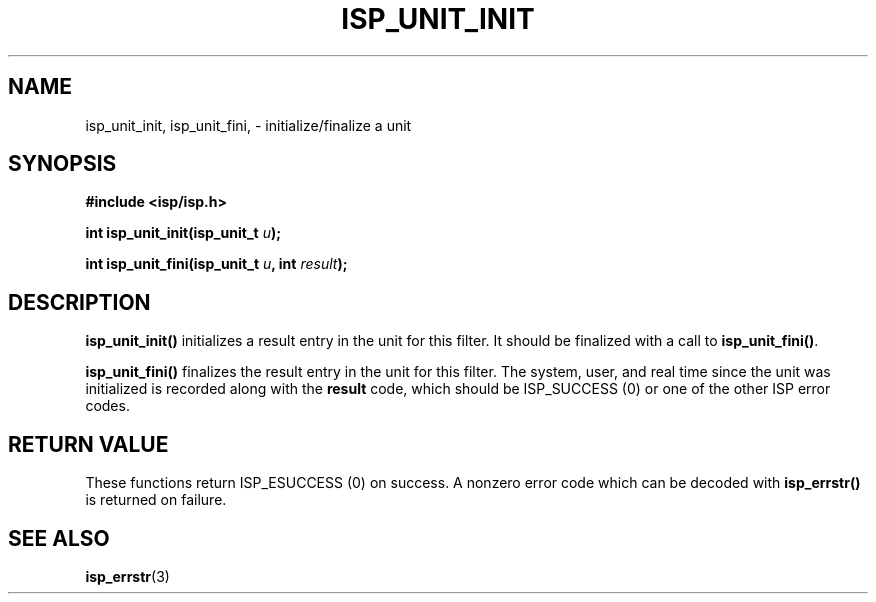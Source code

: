 .\" Copyright (C) 2005 The Regents of the University of California.
.\" Produced at Lawrence Livermore National Laboratory (cf, DISCLAIMER).
.\" Written by Jim Garlick <garlick@llnl.gov>.
.\"
.\" This file is part of ISP, a toolkit for constructing pipeline applications.
.\" For details, see <http://isp.sourceforge.net>.
.\"
.\" ISP is free software; you can redistribute it and/or modify it under
.\" the terms of the GNU General Public License as published by the Free
.\" Software Foundation; either version 2 of the License, or (at your option)
.\" any later version.
.\"
.\" ISP is distributed in the hope that it will be useful, but WITHOUT ANY
.\" WARRANTY; without even the implied warranty of MERCHANTABILITY or FITNESS
.\" FOR A PARTICULAR PURPOSE.  See the GNU General Public License for more
.\" details.
.\"
.\" You should have received a copy of the GNU General Public License along
.\" with ISP; if not, write to the Free Software Foundation, Inc.,
.\" 59 Temple Place, Suite 330, Boston, MA  02111-1307  USA.
.TH ISP_UNIT_INIT 3  2005-12-06 "" "Industrial Strength Pipes"
.SH NAME
isp_unit_init, isp_unit_fini, \- initialize/finalize a unit
.SH SYNOPSIS
.nf
.B #include <isp/isp.h>
.sp
.BI "int isp_unit_init(isp_unit_t " u ");"
.sp
.BI "int isp_unit_fini(isp_unit_t " u ", int " result ");"
.fi
.SH DESCRIPTION
\fBisp_unit_init()\fR initializes a result entry in the unit for this filter.
It should be finalized with a call to \fBisp_unit_fini()\fR.
.PP
\fBisp_unit_fini()\fR finalizes the result entry in the unit for this
filter.  The system, user, and real time since the unit was initialized
is recorded along with the \fBresult\fR code, which should be
ISP_SUCCESS (0) or one of the other ISP error codes.
.PP
.SH "RETURN VALUE"
These functions return ISP_ESUCCESS (0) 
on success.  A nonzero error code which can be decoded with 
\fBisp_errstr()\fR is returned on failure.
.SH "SEE ALSO"
.BR isp_errstr (3)
